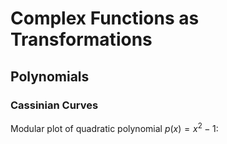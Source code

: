 * Complex Functions as Transformations
** Polynomials
*** Cassinian Curves

Modular plot of quadratic polynomial $p(x) = x^2 - 1$:

[[file:2-2-cubic-mod.png]]
